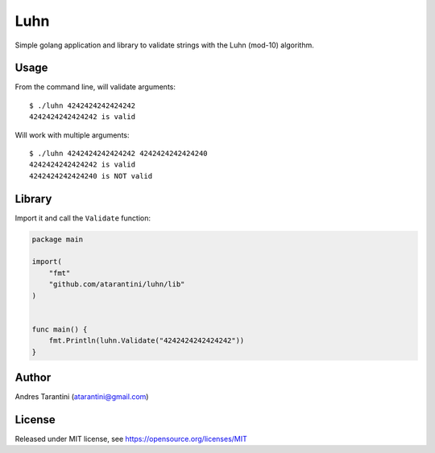 ====
Luhn
====

Simple golang application and library to validate strings with the Luhn (mod-10) algorithm.


Usage
-----

From the command line, will validate arguments::

    $ ./luhn 4242424242424242
    4242424242424242 is valid


Will work with multiple arguments::

    $ ./luhn 4242424242424242 4242424242424240
    4242424242424242 is valid
    4242424242424240 is NOT valid

Library
-------

Import it and call the ``Validate`` function:

.. code-block:: go

    package main

    import(
        "fmt"
        "github.com/atarantini/luhn/lib"
    )


    func main() {
        fmt.Println(luhn.Validate("4242424242424242"))
    }


Author
------

Andres Tarantini (atarantini@gmail.com)

License
-------

Released under MIT license, see https://opensource.org/licenses/MIT
